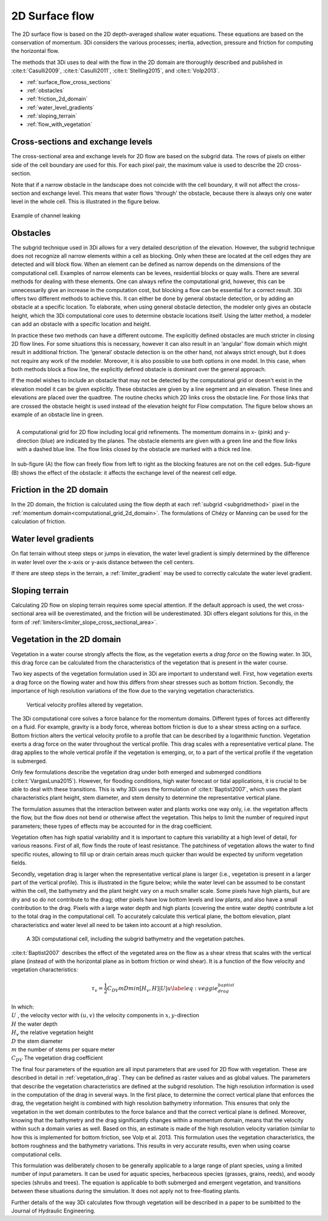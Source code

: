 .. _surface_flow:

2D Surface flow
===============

The 2D surface flow is based on the 2D depth-averaged shallow water equations. These equations are based on the conservation of momentum. 3Di considers the various processes; inertia, advection, pressure and friction for computing the horizontal flow.

The methods that 3Di uses to deal with the flow in the 2D domain are thoroughly described and published in :cite:t:`Casulli2009`, :cite:t:`Casulli2011`, :cite:t:`Stelling2015`, and :cite:t:`Volp2013`.

- :ref:`surface_flow_cross_sections`
- :ref:`obstacles`
- :ref:`friction_2d_domain`
- :ref:`water_level_gradients`
- :ref:`sloping_terrain`
- :ref:`flow_with_vegetation`


.. _surface_flow_cross_sections:

Cross-sections and exchange levels
----------------------------------

The cross-sectional area and exchange levels for 2D flow are based on the subgrid data. The rows of pixels on either side of the cell boundary are used for this. For each pixel pair, the maximum value is used to describe the 2D cross-section.

Note that if a narrow obstacle in the landscape does not coincide with the cell boundary, it will not affect the cross-section and exchange level. This means that water flows 'through' the obstacle, because there is always only one water level in the whole cell. This is illustrated in the figure below.

.. figure:: image/b_channel_leak.png
   :scale: 90%
   :align: center

   Example of channel leaking

.. _obstacles:

Obstacles
---------
The subgrid technique used in 3Di allows for a very detailed description of the elevation. However, the subgrid technique does not recognize all narrow elements within a cell as blocking. Only when these are located at the cell edges they are detected and will block flow. When an element can be defined as narrow depends on the dimensions of the computational cell. Examples of narrow elements can be levees, residential blocks or quay walls. There are several methods for dealing with these elements. One can always refine the computational grid, however, this can be unnecessarily give an increase in the computation cost, but blocking a flow can be essential for a correct result. 3Di offers two different methods to achieve this. It can either be done by general obstacle detection, or by adding an obstacle at a specific location. To elaborate, when using general obstacle detection, the modeler only gives an obstacle height, which the 3Di computational core uses to determine obstacle locations itself. Using the latter method, a modeler can add an obstacle with a specific location and height.

In practice these two methods can have a different outcome. The explicitly defined obstacles are much stricter in closing 2D flow lines. For some situations this is necessary, however it can also result in an ‘angular’ flow domain which might result in additional friction. The ‘general’ obstacle detection is on the other hand, not always strict enough, but it does not require any work of the modeler. Moreover, it is also possible to use both options in one model. In this case, when both methods block a flow line, the explicitly defined obstacle is dominant over the general approach.

If the model wishes to include an obstacle that may not be detected by the computational grid or doesn't exist in the elevation model it can be given explicitly. These obstacles are given by a line segment and an elevation. These lines and elevations are placed over the quadtree. The routine checks which 2D links cross the obstacle line. For those links that are crossed the obstacle height is used instead of the elevation height for Flow computation. The figure below shows an example of an obstacle line in green.

.. figure:: image/b6_gridwithobstacles.png
   :scale: 50%
   :alt: virtual_conservation_box
   :align: right

   A computational grid for 2D flow including local grid refinements. The momentum domains in x- (pink) and y-direction (blue) are indicated by the planes. The obstacle elements are given with a green line and the flow links with a dashed blue line. The flow links closed by the obstacle are marked with a thick red line.


.. figure:: image/side-view-obstacle-cross-section.png
   :scale: 80%
   :alt: virtual_conservation_box
   :align: center

   In sub-figure (A) the flow can freely flow from left to right as the blocking features are not on the cell edges. Sub-figure (B) shows the effect of the obstacle: it affects the exchange level of the nearest cell edge.

.. _friction_2d_domain:

Friction in the 2D domain
-------------------------

In the 2D domain, the friction is calculated using the flow depth at each :ref:`subgrid <subgridmethod>` pixel in the :ref:`momentum domain<computational_grid_2d_domain>`. The formulations of Chézy or Manning can be used for the calculation of friction.

.. _water_level_gradients:

Water level gradients
---------------------

On flat terrain without steep steps or jumps in elevation, the water level gradient is simply determined by the difference in water level over the x-axis or y-axis distance between the cell centers.

If there are steep steps in the terrain, a :ref:`limiter_gradient` may be used to correctly calculate the water level gradient.

.. _sloping_terrain:

Sloping terrain
---------------

Calculating 2D flow on sloping terrain requires some special attention. If the default approach is used, the wet cross-sectional area will be overestimated, and the friction will be underestimated. 3Di offers elegant solutions for this, in the form of :ref:`limiters<limiter_slope_cross_sectional_area>`.


.. _flow_with_vegetation:

Vegetation in the 2D domain
---------------------------

Vegetation in a water course strongly affects the flow, as the vegetation exerts a *drag force* on the flowing water. In 3Di, this drag force can be calculated from the characteristics of the vegetation that is present in the water course.

Two key aspects of the vegetation formulation used in 3Di are important to understand well. First, how vegetation exerts a drag force on the flowing water and how this differs from shear stresses such as bottom friction. Secondly, the importance of high resolution variations of the flow due to the varying vegetation characteristics.

.. figure:: image/b_veggie_velocity_profile.png
   :scale: 20%
    
   Vertical velocity profiles altered by vegetation.

The 3Di computational core solves a force balance for the momentum domains. Different types of forces act differently on a fluid. For example, gravity is a body force, whereas bottom friction is due to a shear stress acting on a surface. Bottom friction alters the vertical velocity profile to a profile that can be described by a logarithmic function. Vegetation exerts a drag force on the water throughout the vertical profile. This drag scales with a representative vertical plane. The drag applies to the whole vertical profile if the vegetation is emerging, or, to a part of the vertical profile if the vegetation is submerged.

Only few formulations describe the vegetation drag under both emerged and submerged conditions (:cite:t:`VargasLuna2015`). However, for flooding conditions, high water forecast or tidal applications, it is crucial to be able to deal with these transitions. This is why 3Di uses the formulation of :cite:t:`Baptist2007`, which uses the plant characteristics plant height, stem diameter, and stem density to determine the representative vertical plane.

The formulation assumes that the interaction between water and plants works one way only, i.e. the vegetation affects the flow, but the flow does not bend or otherwise affect the vegetation. This helps to limit the number of required input parameters; these types of effects may be accounted for in the drag coefficient.

Vegetation often has high spatial variability and it is important to capture this variability at a high level of detail, for various reasons. First of all, flow finds the route of least resistance. The patchiness of vegetation allows the water to find specific routes, allowing to fill up or drain certain areas much quicker than would be expected by uniform vegetation fields.

Secondly, vegetation drag is larger when the representative vertical plane is larger (i.e., vegetation is present in a larger part of the vertical profile). This is illustrated in the figure below; while the water level can be assumed to be constant within the cell, the bathymetry and the plant height vary on a much smaller scale. Some pixels have high plants, but are dry and so do not contribute to the drag; other pixels have low bottom levels and low plants, and also have a small contribution to the drag. Pixels with a large water depth and high plants (covering the entire water depth) contribute a lot to the total drag in the computational cell. To accurately calculate this vertical plane, the bottom elevation, plant characteristics and water level all need to be taken into account at a high resolution.

.. figure:: image/b_rekencel_veggie.png
    :scale: 80%

    A 3Di computational cell, including the subgrid bathymetry and the vegetation patches.

:cite:t:`Baptist2007` describes the effect of the vegetated area on the flow as a shear stress that scales with the vertical plane (instead of with the horizontal plane as in bottom friction or wind shear). It is a function of the flow velocity and vegetation characteristics:

.. math::

   \tau_v = \frac{1}{2}C_{DV} m D min[H_v, H]|U|u  \label{eq:veggie_drag_baptist} 
    
| In which: 
| :math:`U` , the velocity vector with :math:`(u,v)` the velocity components in :math:`x,y`-direction
| :math:`H` the water depth
| :math:`H_v` the relative vegetation height
| :math:`D` the stem diameter
| :math:`m` the number of stems per square meter 
| :math:`C_{DV}` The vegetation drag coefficient 


The final four parameters of the equation are all input parameters that are used for 2D flow with vegetation. These are described in detail in :ref:`vegetation_drag`. They can be defined as raster values and as global values. The parameters that describe the vegetation characteristics are defined at the subgrid resolution. The high resolution information is used in the computation of the drag in several ways. In the first place, to determine the correct vertical plane that enforces the drag, the vegetation height is combined with high resolution bathymetry information. This ensures that only the vegetation in the wet domain contributes to the force balance and that the correct vertical plane is defined. Moreover, knowing that the bathymetry and the drag significantly changes within a momentum domain, means that the velocity within such a domain varies as well. Based on this, an estimate is made of the high resolution velocity variation (similar to how this is implemented for bottom friction, see Volp et al. 2013. This formulation uses the vegetation characteristics, the bottom roughness and the bathymetry variations. This results in very accurate results, even when using coarse computational cells.

This formulation was deliberately chosen to be generally applicable to a large range of plant species, using a limited number of input parameters. It can be used for aquatic species, herbaceous species (grasses, grains, reeds), and woody species (shrubs and trees). The equation is applicable to both submerged and emergent vegetation, and transitions between these situations during the simulation. It does not apply not to free-floating plants.

Further details of the way 3Di calculates flow through vegetation will be described in a paper to be sumbitted to the Journal of Hydraulic Engineering.
